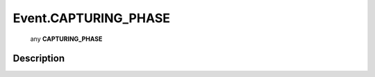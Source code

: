 .. _Event.CAPTURING_PHASE:

================================================
Event.CAPTURING_PHASE
================================================

   any **CAPTURING_PHASE**


Description
-----------




